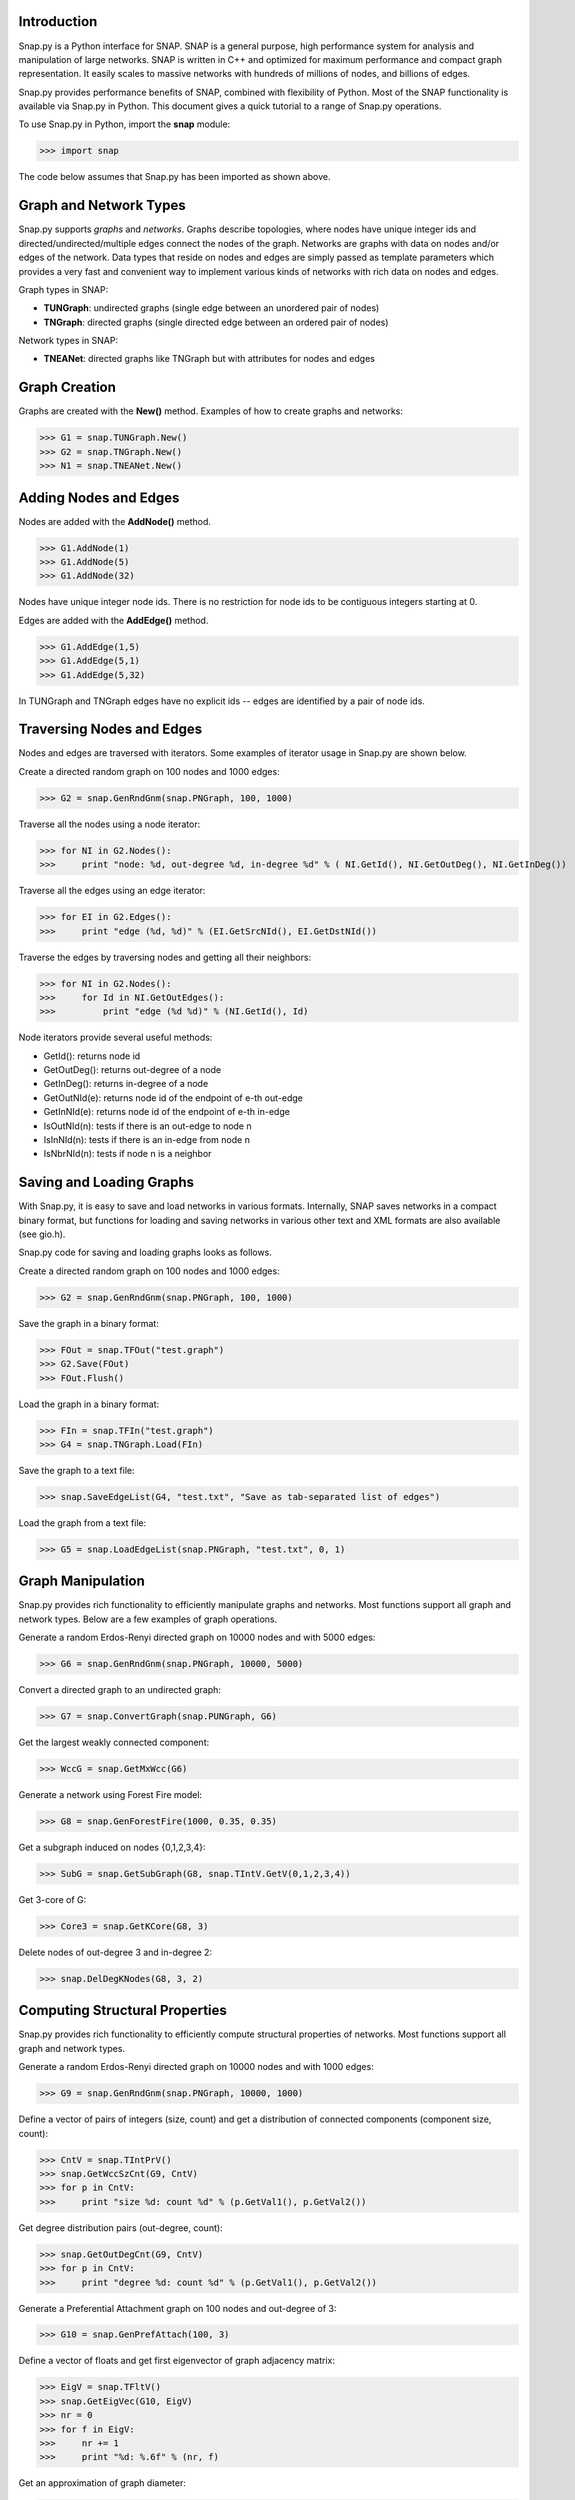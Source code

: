 Introduction
------------

Snap.py is a Python interface for SNAP. SNAP is a general purpose,
high performance system for analysis and manipulation of large networks.
SNAP is written in C++ and optimized for maximum performance and
compact graph representation. It easily scales to massive networks
with hundreds of millions of nodes, and billions of edges.

Snap.py provides performance benefits of SNAP, combined with flexibility
of Python. Most of the SNAP functionality is available via Snap.py in Python.
This document gives a quick tutorial to a range of Snap.py operations.

To use Snap.py in Python, import the **snap** module:

>>> import snap

The code below assumes that Snap.py has been imported as shown above.


Graph and Network Types
-----------------------

Snap.py supports *graphs* and *networks*. Graphs describe topologies,
where nodes have unique integer ids and directed/undirected/multiple edges
connect the nodes of the graph.
Networks are graphs with data on nodes and/or edges of the network.
Data types that reside on nodes and edges are simply passed as template
parameters which provides a very fast and convenient way to implement
various kinds of networks with rich data on nodes and edges.

Graph types in SNAP:

* **TUNGraph**: undirected graphs (single edge between an unordered pair of nodes)
* **TNGraph**: directed graphs (single directed edge between an ordered pair of nodes)

Network types in SNAP:

* **TNEANet**: directed graphs like TNGraph but with attributes for nodes and edges 


Graph Creation
--------------

Graphs are created with the **New()** method.
Examples of how to create graphs and networks:

>>> G1 = snap.TUNGraph.New()
>>> G2 = snap.TNGraph.New()
>>> N1 = snap.TNEANet.New()


Adding Nodes and Edges
----------------------

Nodes are added with the **AddNode()** method.

>>> G1.AddNode(1)
>>> G1.AddNode(5)
>>> G1.AddNode(32)

Nodes have unique integer node ids.
There is no restriction for node ids to be contiguous integers starting at 0. 

Edges are added with the **AddEdge()** method.

>>> G1.AddEdge(1,5)
>>> G1.AddEdge(5,1)
>>> G1.AddEdge(5,32)

In TUNGraph and TNGraph edges have no explicit ids -- edges are identified by a pair of node ids.


Traversing Nodes and Edges
--------------------------

Nodes and edges are traversed with iterators. Some examples of iterator usage in Snap.py are shown below.

Create a directed random graph on 100 nodes and 1000 edges:

>>> G2 = snap.GenRndGnm(snap.PNGraph, 100, 1000)

Traverse all the nodes using a node iterator:

>>> for NI in G2.Nodes():
>>>     print "node: %d, out-degree %d, in-degree %d" % ( NI.GetId(), NI.GetOutDeg(), NI.GetInDeg())

Traverse all the edges using an edge iterator:

>>> for EI in G2.Edges():
>>>     print "edge (%d, %d)" % (EI.GetSrcNId(), EI.GetDstNId())

Traverse the edges by traversing nodes and getting all their neighbors:

>>> for NI in G2.Nodes():
>>>     for Id in NI.GetOutEdges():
>>>         print "edge (%d %d)" % (NI.GetId(), Id)

Node iterators provide several useful methods:

* GetId(): returns node id
* GetOutDeg(): returns out-degree of a node
* GetInDeg(): returns in-degree of a node
* GetOutNId(e): returns node id of the endpoint of e-th out-edge
* GetInNId(e): returns node id of the endpoint of e-th in-edge
* IsOutNId(n): tests if there is an out-edge to node n
* IsInNId(n): tests if there is an in-edge from node n
* IsNbrNId(n): tests if node n is a neighbor

Saving and Loading Graphs
-------------------------

With Snap.py, it is easy to save and load networks in various formats.
Internally, SNAP saves networks in a compact binary format, but functions for loading and saving networks in various other text and XML formats are also available (see gio.h).

Snap.py code for saving and loading graphs looks as follows.

Create a directed random graph on 100 nodes and 1000 edges:

>>> G2 = snap.GenRndGnm(snap.PNGraph, 100, 1000)

Save the graph in a binary format:

>>> FOut = snap.TFOut("test.graph")
>>> G2.Save(FOut)
>>> FOut.Flush()

Load the graph in a binary format:

>>> FIn = snap.TFIn("test.graph")
>>> G4 = snap.TNGraph.Load(FIn)

Save the graph to a text file:

>>> snap.SaveEdgeList(G4, "test.txt", "Save as tab-separated list of edges")

Load the graph from a text file:

>>> G5 = snap.LoadEdgeList(snap.PNGraph, "test.txt", 0, 1)

Graph Manipulation
------------------

Snap.py provides rich functionality to efficiently manipulate graphs and networks. Most functions support all graph and network types. Below are a few examples of graph operations.

Generate a random Erdos-Renyi directed graph on 10000 nodes and with 5000 edges:

>>> G6 = snap.GenRndGnm(snap.PNGraph, 10000, 5000)

Convert a directed graph to an undirected graph:

>>> G7 = snap.ConvertGraph(snap.PUNGraph, G6)

Get the largest weakly connected component:

>>> WccG = snap.GetMxWcc(G6)

Generate a network using Forest Fire model:

>>> G8 = snap.GenForestFire(1000, 0.35, 0.35)

Get a subgraph induced on nodes {0,1,2,3,4}:

>>> SubG = snap.GetSubGraph(G8, snap.TIntV.GetV(0,1,2,3,4))

Get 3-core of G:

>>> Core3 = snap.GetKCore(G8, 3)

Delete nodes of out-degree 3 and in-degree 2:

>>> snap.DelDegKNodes(G8, 3, 2)

Computing Structural Properties
-------------------------------

Snap.py provides rich functionality to efficiently compute structural properties of networks. Most functions support all graph and network types.

Generate a random Erdos-Renyi directed graph on 10000 nodes and with 1000 edges:

>>> G9 = snap.GenRndGnm(snap.PNGraph, 10000, 1000)

Define a vector of pairs of integers (size, count) and get a distribution of connected components (component size, count):

>>> CntV = snap.TIntPrV()
>>> snap.GetWccSzCnt(G9, CntV)
>>> for p in CntV:
>>>     print "size %d: count %d" % (p.GetVal1(), p.GetVal2())

Get degree distribution pairs (out-degree, count):

>>> snap.GetOutDegCnt(G9, CntV)
>>> for p in CntV:
>>>     print "degree %d: count %d" % (p.GetVal1(), p.GetVal2())

Generate a Preferential Attachment graph on 100 nodes and out-degree of 3:

>>> G10 = snap.GenPrefAttach(100, 3)

Define a vector of floats and get first eigenvector of graph adjacency matrix:

>>> EigV = snap.TFltV() 
>>> snap.GetEigVec(G10, EigV)
>>> nr = 0
>>> for f in EigV:
>>>     nr += 1
>>>     print "%d: %.6f" % (nr, f)

Get an approximation of graph diameter:

>>> diam = snap.GetBfsFullDiam(G10, 10)

Count the number of triads:

>>> triads = snap.GetTriads(G10)

Get the clustering coefficient:

>>> cf = snap.GetClustCf(G10)

